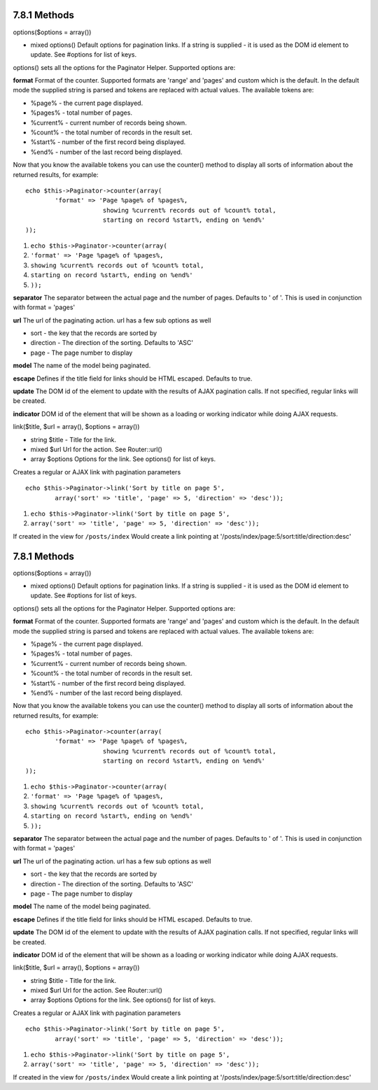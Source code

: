 7.8.1 Methods
-------------

options($options = array())

-  mixed options() Default options for pagination links. If a
   string is supplied - it is used as the DOM id element to update.
   See #options for list of keys.

options() sets all the options for the Paginator Helper. Supported
options are:

**format**
Format of the counter. Supported formats are 'range' and 'pages'
and custom which is the default. In the default mode the supplied
string is parsed and tokens are replaced with actual values. The
available tokens are:


-  %page% - the current page displayed.
-  %pages% - total number of pages.
-  %current% - current number of records being shown.
-  %count% - the total number of records in the result set.
-  %start% - number of the first record being displayed.
-  %end% - number of the last record being displayed.

Now that you know the available tokens you can use the counter()
method to display all sorts of information about the returned
results, for example:

::

    
    echo $this->Paginator->counter(array(
            'format' => 'Page %page% of %pages%, 
                         showing %current% records out of %count% total, 
                         starting on record %start%, ending on %end%'
    )); 


#. ``echo $this->Paginator->counter(array(``
#. ``'format' => 'Page %page% of %pages%,``
#. ``showing %current% records out of %count% total,``
#. ``starting on record %start%, ending on %end%'``
#. ``));``

**separator**
The separator between the actual page and the number of pages.
Defaults to ' of '. This is used in conjunction with format =
'pages'

**url**
The url of the paginating action. url has a few sub options as
well


-  sort - the key that the records are sorted by
-  direction - The direction of the sorting. Defaults to 'ASC'
-  page - The page number to display

**model**
The name of the model being paginated.

**escape**
Defines if the title field for links should be HTML escaped.
Defaults to true.

**update**
The DOM id of the element to update with the results of AJAX
pagination calls. If not specified, regular links will be created.

**indicator**
DOM id of the element that will be shown as a loading or working
indicator while doing AJAX requests.

link($title, $url = array(), $options = array())

-  string $title - Title for the link.
-  mixed $url Url for the action. See Router::url()
-  array $options Options for the link. See options() for list of
   keys.

Creates a regular or AJAX link with pagination parameters

::

    echo $this->Paginator->link('Sort by title on page 5', 
            array('sort' => 'title', 'page' => 5, 'direction' => 'desc'));


#. ``echo $this->Paginator->link('Sort by title on page 5',``
#. ``array('sort' => 'title', 'page' => 5, 'direction' => 'desc'));``

If created in the view for ``/posts/index`` Would create a link
pointing at '/posts/index/page:5/sort:title/direction:desc'

7.8.1 Methods
-------------

options($options = array())

-  mixed options() Default options for pagination links. If a
   string is supplied - it is used as the DOM id element to update.
   See #options for list of keys.

options() sets all the options for the Paginator Helper. Supported
options are:

**format**
Format of the counter. Supported formats are 'range' and 'pages'
and custom which is the default. In the default mode the supplied
string is parsed and tokens are replaced with actual values. The
available tokens are:


-  %page% - the current page displayed.
-  %pages% - total number of pages.
-  %current% - current number of records being shown.
-  %count% - the total number of records in the result set.
-  %start% - number of the first record being displayed.
-  %end% - number of the last record being displayed.

Now that you know the available tokens you can use the counter()
method to display all sorts of information about the returned
results, for example:

::

    
    echo $this->Paginator->counter(array(
            'format' => 'Page %page% of %pages%, 
                         showing %current% records out of %count% total, 
                         starting on record %start%, ending on %end%'
    )); 


#. ``echo $this->Paginator->counter(array(``
#. ``'format' => 'Page %page% of %pages%,``
#. ``showing %current% records out of %count% total,``
#. ``starting on record %start%, ending on %end%'``
#. ``));``

**separator**
The separator between the actual page and the number of pages.
Defaults to ' of '. This is used in conjunction with format =
'pages'

**url**
The url of the paginating action. url has a few sub options as
well


-  sort - the key that the records are sorted by
-  direction - The direction of the sorting. Defaults to 'ASC'
-  page - The page number to display

**model**
The name of the model being paginated.

**escape**
Defines if the title field for links should be HTML escaped.
Defaults to true.

**update**
The DOM id of the element to update with the results of AJAX
pagination calls. If not specified, regular links will be created.

**indicator**
DOM id of the element that will be shown as a loading or working
indicator while doing AJAX requests.

link($title, $url = array(), $options = array())

-  string $title - Title for the link.
-  mixed $url Url for the action. See Router::url()
-  array $options Options for the link. See options() for list of
   keys.

Creates a regular or AJAX link with pagination parameters

::

    echo $this->Paginator->link('Sort by title on page 5', 
            array('sort' => 'title', 'page' => 5, 'direction' => 'desc'));


#. ``echo $this->Paginator->link('Sort by title on page 5',``
#. ``array('sort' => 'title', 'page' => 5, 'direction' => 'desc'));``

If created in the view for ``/posts/index`` Would create a link
pointing at '/posts/index/page:5/sort:title/direction:desc'
